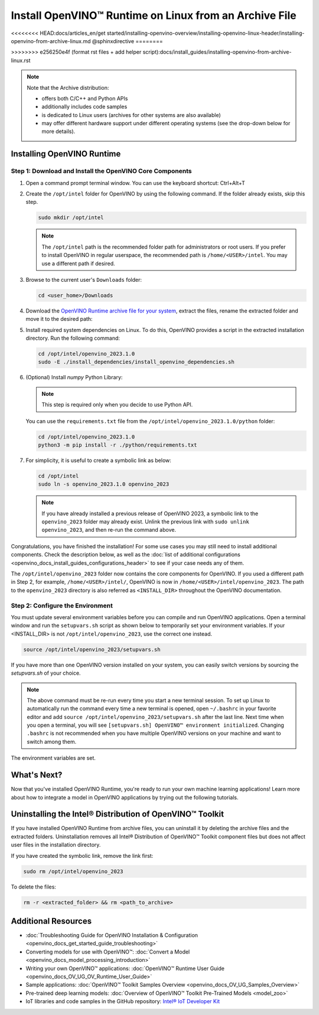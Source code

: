 .. {#openvino_docs_install_guides_installing_openvino_from_archive_linux}

Install OpenVINO™ Runtime on Linux from an Archive File
=========================================================

<<<<<<<< HEAD:docs/articles_en/get started/installing-openvino-overview/installing-openvino-linux-header/installing-openvino-from-archive-linux.md
@sphinxdirective
========

>>>>>>>> e256250e4f (format rst files + add helper script):docs/install_guides/installing-openvino-from-archive-linux.rst

.. meta::
   :description: Learn how to install OpenVINO™ Runtime on the Linux operating
                 system, using an archive file.


.. note::

   Note that the Archive distribution:

   * offers both C/C++ and Python APIs
   * additionally includes code samples 
   * is dedicated to Linux users (archives for other systems are also available)
   * may offer different hardware support under different operating systems
     (see the drop-down below for more details).

   .. dropdown:: Inference Options

      ===================  =====  =====  =====  =====
       Operating System     CPU    GPU    GNA    NPU
      ===================  =====  =====  =====  =====
       Debian9 armhf         V     n/a    n/a    n/a
       Debian9 arm64         V     n/a    n/a    n/a
       CentOS7 x86_64        V      V     n/a    n/a
       Ubuntu18 x86_64       V      V      V     n/a
       Ubuntu20 x86_64       V      V      V      V
       Ubuntu22 x86_64       V      V      V      V
       RHEL8 x86_64          V      V      V     n/a
      ===================  =====  =====  =====  =====


.. tab-set::

   .. tab-item:: System Requirements
      :sync: system-requirements

      | Full requirement listing is available in:
      | `System Requirements Page <https://www.intel.com/content/www/us/en/developer/tools/openvino-toolkit/system-requirements.html>`__

   .. tab-item:: Processor Notes
      :sync: processor-notes

      | To see if your processor includes the integrated graphics technology and supports iGPU inference, refer to:
      | `Product Specifications <https://ark.intel.com/>`__

   .. tab-item:: Software
      :sync: software

      * `CMake 3.13 or higher, 64-bit <https://cmake.org/download/>`__
      * `Python 3.8 - 3.11, 64-bit <https://www.python.org/downloads/>`__
      * GCC:

      .. tab-set::

         .. tab-item:: Ubuntu 20.04
            :sync: ubuntu-20

            * GCC 9.3.0

         .. tab-item:: Ubuntu 18.04
            :sync: ubuntu-18

            * GCC 7.5.0

         .. tab-item:: RHEL 8
            :sync: rhel-8

            * GCC 8.4.1

         .. tab-item:: CentOS 7
            :sync: centos-7

            * GCC 8.3.1
            Use the following instructions to install it:

            Install GCC 8.3.1 via devtoolset-8

            .. code-block:: sh

               sudo yum update -y && sudo yum install -y centos-release-scl epel-release
               sudo yum install -y devtoolset-8

            Enable devtoolset-8 and check current gcc version

            .. code-block:: sh

               source /opt/rh/devtoolset-8/enable
               gcc -v






Installing OpenVINO Runtime
############################################################

Step 1: Download and Install the OpenVINO Core Components
++++++++++++++++++++++++++++++++++++++++++++++++++++++++++++

1. Open a command prompt terminal window. You can use the keyboard shortcut: Ctrl+Alt+T

2. Create the ``/opt/intel`` folder for OpenVINO by using the following command. If the folder already exists, skip this step.

   .. code-block:: sh

      sudo mkdir /opt/intel

   .. note::

      The ``/opt/intel`` path is the recommended folder path for administrators or root users. If you prefer to install OpenVINO in regular userspace, the recommended path is ``/home/<USER>/intel``. You may use a different path if desired.

3. Browse to the current user's ``Downloads`` folder:

   .. code-block:: sh

      cd <user_home>/Downloads

4. Download the `OpenVINO Runtime archive file for your system <https://storage.openvinotoolkit.org/repositories/openvino/packages/2023.1/linux/>`_, extract the files, rename the extracted folder and move it to the desired path:

   .. tab-set::

      .. tab-item:: x86_64
         :sync: x86-64

         .. tab-set::

            .. tab-item:: Ubuntu 22.04
               :sync: ubuntu-22

               .. code-block:: sh
                  
                  curl -L https://storage.openvinotoolkit.org/repositories/openvino/packages/2023.1/linux/l_openvino_toolkit_ubuntu22_2023.1.0.12185.47b736f63ed_x86_64.tgz --output openvino_2023.1.0.tgz
                  tar -xf openvino_2023.1.0.tgz
                  sudo mv l_openvino_toolkit_ubuntu22_2023.1.0.12185.47b736f63ed_x86_64 /opt/intel/openvino_2023.1.0
         
            .. tab-item:: Ubuntu 20.04
               :sync: ubuntu-20

               .. code-block:: sh
            
                  curl -L https://storage.openvinotoolkit.org/repositories/openvino/packages/2023.1/linux/l_openvino_toolkit_ubuntu20_2023.1.0.12185.47b736f63ed_x86_64.tgz --output openvino_2023.1.0.tgz
                  tar -xf openvino_2023.1.0.tgz
                  sudo mv l_openvino_toolkit_ubuntu20_2023.1.0.12185.47b736f63ed_x86_64 /opt/intel/openvino_2023.1.0
         
            .. tab-item:: Ubuntu 18.04
               :sync: ubuntu-18

               .. code-block:: sh
            
                  curl -L https://storage.openvinotoolkit.org/repositories/openvino/packages/2023.1/linux/l_openvino_toolkit_ubuntu18_2023.1.0.12185.47b736f63ed_x86_64.tgz --output openvino_2023.1.0.tgz
                  tar -xf openvino_2023.1.0.tgz
                  sudo mv l_openvino_toolkit_ubuntu18_2023.1.0.12185.47b736f63ed_x86_64 /opt/intel/openvino_2023.1.0
         
            .. tab-item:: RHEL 8
               :sync: rhel-8

               .. code-block:: sh
            
                  curl -L https://storage.openvinotoolkit.org/repositories/openvino/packages/2023.1/linux/l_openvino_toolkit_rhel8_2023.1.0.12185.47b736f63ed_x86_64.tgz --output openvino_2023.1.0.tgz
                  tar -xf openvino_2023.1.0.tgz
                  sudo mv l_openvino_toolkit_rhel8_2023.1.0.12185.47b736f63ed_x86_64 /opt/intel/openvino_2023.1.0
         
            .. tab-item:: CentOS 7
               :sync: centos-7

               .. code-block:: sh
            
                  curl -L https://storage.openvinotoolkit.org/repositories/openvino/packages/2023.1/linux/l_openvino_toolkit_centos7_2023.1.0.12185.47b736f63ed_x86_64.tgz --output openvino_2023.1.0.tgz
                  tar -xf openvino_2023.1.0.tgz
                  sudo mv l_openvino_toolkit_centos7_2023.1.0.12185.47b736f63ed_x86_64 /opt/intel/openvino_2023.1.0
       
      .. tab-item:: ARM 64-bit
         :sync: arm-64

         .. code-block:: sh
      
            curl -L https://storage.openvinotoolkit.org/repositories/openvino/packages/2023.1/linux/l_openvino_toolkit_debian9_2023.1.0.12185.47b736f63ed_arm64.tgz -O openvino_2023.1.0.tgz
            tar -xf openvino_2023.1.0.tgz
            sudo mv l_openvino_toolkit_debian9_2023.1.0.12185.47b736f63ed_arm64 /opt/intel/openvino_2023.1.0
      
      .. tab-item:: ARM 32-bit
         :sync: arm-32

         .. code-block:: sh
      
            curl -L https://storage.openvinotoolkit.org/repositories/openvino/packages/2023.1/linux/l_openvino_toolkit_debian9_2023.1.0.12185.47b736f63ed_armhf.tgz -O openvino_2023.1.0.tgz
            tar -xf openvino_2023.1.0.tgz
            sudo mv l_openvino_toolkit_debian9_2023.1.0.12185.47b736f63ed_armhf /opt/intel/openvino_2023.1.0
      
      
5. Install required system dependencies on Linux. To do this, OpenVINO provides a script in the extracted installation directory. Run the following command:

   .. code-block:: sh

      cd /opt/intel/openvino_2023.1.0
      sudo -E ./install_dependencies/install_openvino_dependencies.sh

6. (Optional) Install *numpy* Python Library:

   .. note::

      This step is required only when you decide to use Python API.

   You can use the ``requirements.txt`` file from the ``/opt/intel/openvino_2023.1.0/python`` folder:

   .. code-block:: sh

      cd /opt/intel/openvino_2023.1.0
      python3 -m pip install -r ./python/requirements.txt

7. For simplicity, it is useful to create a symbolic link as below:

   .. code-block:: sh

      cd /opt/intel
      sudo ln -s openvino_2023.1.0 openvino_2023
  
   .. note::
      If you have already installed a previous release of OpenVINO 2023, a symbolic link to the ``openvino_2023`` folder may already exist.
      Unlink the previous link with ``sudo unlink openvino_2023``, and then re-run the command above.


Congratulations, you have finished the installation! For some use cases you may still
need to install additional components. Check the description below, as well as the
:doc:`list of additional configurations <openvino_docs_install_guides_configurations_header>`
to see if your case needs any of them.

The ``/opt/intel/openvino_2023`` folder now contains the core components for OpenVINO.
If you used a different path in Step 2, for example, ``/home/<USER>/intel/``,
OpenVINO is now in ``/home/<USER>/intel/openvino_2023``. The path to the ``openvino_2023``
directory is also referred as ``<INSTALL_DIR>`` throughout the OpenVINO documentation.


Step 2: Configure the Environment
++++++++++++++++++++++++++++++++++++++++++++++++++++++++++++

You must update several environment variables before you can compile and run OpenVINO applications.
Open a terminal window and run the ``setupvars.sh`` script as shown below to temporarily set your environment variables.
If your <INSTALL_DIR> is not ``/opt/intel/openvino_2023``, use the correct one instead.

.. code-block:: sh

   source /opt/intel/openvino_2023/setupvars.sh


If you have more than one OpenVINO version installed on your system, you can easily switch versions by sourcing the `setupvars.sh` of your choice.

.. note::

   The above command must be re-run every time you start a new terminal session.
   To set up Linux to automatically run the command every time a new terminal is opened,
   open ``~/.bashrc`` in your favorite editor and add ``source /opt/intel/openvino_2023/setupvars.sh`` after the last line.
   Next time when you open a terminal, you will see ``[setupvars.sh] OpenVINO™ environment initialized``.
   Changing ``.bashrc`` is not recommended when you have multiple OpenVINO versions on your machine and want to switch among them.

The environment variables are set.




What's Next?
############################################################

Now that you've installed OpenVINO Runtime, you're ready to run your own machine learning applications!
Learn more about how to integrate a model in OpenVINO applications by trying out the following tutorials.

.. tab-set::

   .. tab-item:: Get started with Python
      :sync: get-started-py

      Try the `Python Quick Start Example <notebooks/201-vision-monodepth-with-output.html>`_
      to estimate depth in a scene using an OpenVINO monodepth model in a Jupyter Notebook inside your web browser.

      .. image:: https://user-images.githubusercontent.com/15709723/127752390-f6aa371f-31b5-4846-84b9-18dd4f662406.gif
         :width: 400

      Visit the :doc:`Tutorials <tutorials>` page for more Jupyter Notebooks to get you started with OpenVINO, such as:

      * `OpenVINO Python API Tutorial <notebooks/002-openvino-api-with-output.html>`__
      * `Basic image classification program with Hello Image Classification <notebooks/001-hello-world-with-output.html>`__
      * `Convert a PyTorch model and use it for image background removal <notebooks/205-vision-background-removal-with-output.html>`__


   .. tab-item:: Get started with C++
      :sync: get-started-cpp

      Try the :doc:`C++ Quick Start Example <openvino_docs_get_started_get_started_demos>` for step-by-step instructions
      on building and running a basic image classification C++ application.

      .. image:: https://user-images.githubusercontent.com/36741649/127170593-86976dc3-e5e4-40be-b0a6-206379cd7df5.jpg
         :width: 400

      Visit the :doc:`Samples <openvino_docs_OV_UG_Samples_Overview>` page for other C++ example applications to get you started with OpenVINO, such as:

      * `Basic object detection with the Hello Reshape SSD C++ sample <openvino_inference_engine_samples_hello_reshape_ssd_README.html>`__
      * `Automatic speech recognition C++ sample <openvino_inference_engine_samples_speech_sample_README.html>`__



Uninstalling the Intel® Distribution of OpenVINO™ Toolkit
###########################################################

If you have installed OpenVINO Runtime from archive files, you can uninstall it by deleting the archive files and the extracted folders.
Uninstallation removes all Intel® Distribution of OpenVINO™ Toolkit component files but does not affect user files in the installation directory.

If you have created the symbolic link, remove the link first:

.. code-block:: sh

   sudo rm /opt/intel/openvino_2023

To delete the files:

.. code-block:: sh

   rm -r <extracted_folder> && rm <path_to_archive>






Additional Resources
###########################################################

* :doc:`Troubleshooting Guide for OpenVINO Installation & Configuration <openvino_docs_get_started_guide_troubleshooting>`
* Converting models for use with OpenVINO™: :doc:`Convert a Model <openvino_docs_model_processing_introduction>`
* Writing your own OpenVINO™ applications: :doc:`OpenVINO™ Runtime User Guide <openvino_docs_OV_UG_OV_Runtime_User_Guide>`
* Sample applications: :doc:`OpenVINO™ Toolkit Samples Overview <openvino_docs_OV_UG_Samples_Overview>`
* Pre-trained deep learning models: :doc:`Overview of OpenVINO™ Toolkit Pre-Trained Models <model_zoo>`
* IoT libraries and code samples in the GitHub repository: `Intel® IoT Developer Kit <https://github.com/intel-iot-devkit>`__




